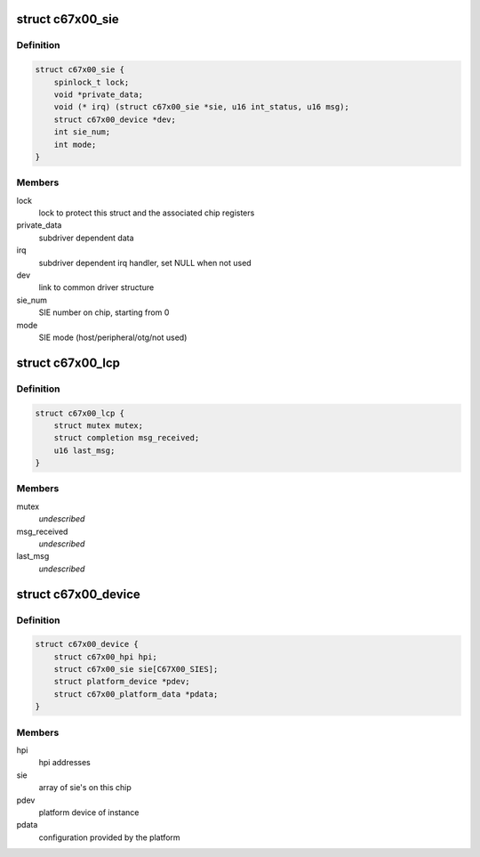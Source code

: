 .. -*- coding: utf-8; mode: rst -*-
.. src-file: drivers/usb/c67x00/c67x00.h

.. _`c67x00_sie`:

struct c67x00_sie
=================

.. c:type:: struct c67x00_sie

    Common data associated with a SIE

.. _`c67x00_sie.definition`:

Definition
----------

.. code-block:: c

    struct c67x00_sie {
        spinlock_t lock;
        void *private_data;
        void (* irq) (struct c67x00_sie *sie, u16 int_status, u16 msg);
        struct c67x00_device *dev;
        int sie_num;
        int mode;
    }

.. _`c67x00_sie.members`:

Members
-------

lock
    lock to protect this struct and the associated chip registers

private_data
    subdriver dependent data

irq
    subdriver dependent irq handler, set NULL when not used

dev
    link to common driver structure

sie_num
    SIE number on chip, starting from 0

mode
    SIE mode (host/peripheral/otg/not used)

.. _`c67x00_lcp`:

struct c67x00_lcp
=================

.. c:type:: struct c67x00_lcp


.. _`c67x00_lcp.definition`:

Definition
----------

.. code-block:: c

    struct c67x00_lcp {
        struct mutex mutex;
        struct completion msg_received;
        u16 last_msg;
    }

.. _`c67x00_lcp.members`:

Members
-------

mutex
    *undescribed*

msg_received
    *undescribed*

last_msg
    *undescribed*

.. _`c67x00_device`:

struct c67x00_device
====================

.. c:type:: struct c67x00_device

    Common data associated with a c67x00 instance

.. _`c67x00_device.definition`:

Definition
----------

.. code-block:: c

    struct c67x00_device {
        struct c67x00_hpi hpi;
        struct c67x00_sie sie[C67X00_SIES];
        struct platform_device *pdev;
        struct c67x00_platform_data *pdata;
    }

.. _`c67x00_device.members`:

Members
-------

hpi
    hpi addresses

sie
    array of sie's on this chip

pdev
    platform device of instance

pdata
    configuration provided by the platform

.. This file was automatic generated / don't edit.

